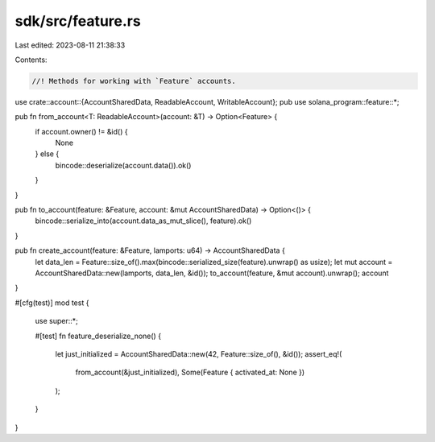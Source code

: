 sdk/src/feature.rs
==================

Last edited: 2023-08-11 21:38:33

Contents:

.. code-block:: rs

    //! Methods for working with `Feature` accounts.

use crate::account::{AccountSharedData, ReadableAccount, WritableAccount};
pub use solana_program::feature::*;

pub fn from_account<T: ReadableAccount>(account: &T) -> Option<Feature> {
    if account.owner() != &id() {
        None
    } else {
        bincode::deserialize(account.data()).ok()
    }
}

pub fn to_account(feature: &Feature, account: &mut AccountSharedData) -> Option<()> {
    bincode::serialize_into(account.data_as_mut_slice(), feature).ok()
}

pub fn create_account(feature: &Feature, lamports: u64) -> AccountSharedData {
    let data_len = Feature::size_of().max(bincode::serialized_size(feature).unwrap() as usize);
    let mut account = AccountSharedData::new(lamports, data_len, &id());
    to_account(feature, &mut account).unwrap();
    account
}

#[cfg(test)]
mod test {
    use super::*;

    #[test]
    fn feature_deserialize_none() {
        let just_initialized = AccountSharedData::new(42, Feature::size_of(), &id());
        assert_eq!(
            from_account(&just_initialized),
            Some(Feature { activated_at: None })
        );
    }
}


